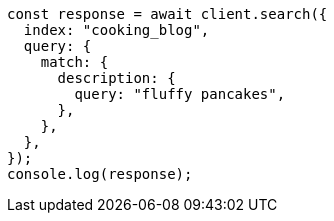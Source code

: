 // This file is autogenerated, DO NOT EDIT
// Use `node scripts/generate-docs-examples.js` to generate the docs examples

[source, js]
----
const response = await client.search({
  index: "cooking_blog",
  query: {
    match: {
      description: {
        query: "fluffy pancakes",
      },
    },
  },
});
console.log(response);
----

